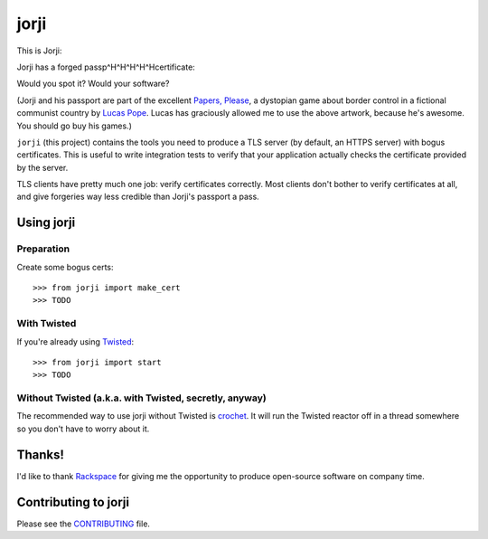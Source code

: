 =======
 jorji
=======

.. image:: https://travis-ci.org/lvh/jorji.svg
           :target: https://travis-ci.org/lvh/jorji

.. image:: https://coveralls.io/repos/lvh/jorji/badge.png
           :target: https://coveralls.io/r/lvh/jorji

This is Jorji:

.. image:: https://dl.dropboxusercontent.com/u/38476311/Logos/jorji.png
           :width: 200px

Jorji has a forged passp^H^H^H^H^Hcertificate:

.. image:: https://dl.dropboxusercontent.com/u/38476311/Logos/jorji-passport.png
           :width: 200px

Would you spot it? Would your software?

(Jorji and his passport are part of the excellent `Papers, Please`_, a
dystopian game about border control in a fictional communist country
by `Lucas Pope`_. Lucas has graciously allowed me to use the above
artwork, because he's awesome. You should go buy his games.)

``jorji`` (this project) contains the tools you need to produce a TLS
server (by default, an HTTPS server) with bogus certificates. This is
useful to write integration tests to verify that your application
actually checks the certificate provided by the server.

TLS clients have pretty much one job: verify certificates correctly.
Most clients don't bother to verify certificates at all, and give
forgeries way less credible than Jorji's passport a pass.

Using jorji
===========

Preparation
-----------

Create some bogus certs::

  >>> from jorji import make_cert
  >>> TODO

With Twisted
------------

If you're already using Twisted_::

  >>> from jorji import start
  >>> TODO

Without Twisted (a.k.a. with Twisted, secretly, anyway)
-------------------------------------------------------

The recommended way to use jorji without Twisted is crochet_. It will
run the Twisted reactor off in a thread somewhere so you don't have to
worry about it.

Thanks!
=======

I'd like to thank Rackspace_ for giving me the opportunity to produce
open-source software on company time.

Contributing to jorji
=====================

Please see the CONTRIBUTING_ file.

.. _`Papers, Please`: http://papersplea.se/
.. _`Lucas Pope`: http://dukope.com/
.. _Twisted: https://twistedmatrix.com/trac/
.. _crochet: https://github.com/itamarst/crochet
.. _Rackspace: http://www.rackspace.com/
.. _CONTRIBUTING: https://github.com/lvh/jorji/blob/master/CONTRIBUTING.rst
